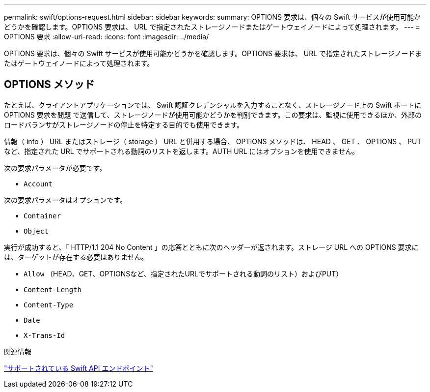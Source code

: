 ---
permalink: swift/options-request.html 
sidebar: sidebar 
keywords:  
summary: OPTIONS 要求は、個々の Swift サービスが使用可能かどうかを確認します。OPTIONS 要求は、 URL で指定されたストレージノードまたはゲートウェイノードによって処理されます。 
---
= OPTIONS 要求
:allow-uri-read: 
:icons: font
:imagesdir: ../media/


[role="lead"]
OPTIONS 要求は、個々の Swift サービスが使用可能かどうかを確認します。OPTIONS 要求は、 URL で指定されたストレージノードまたはゲートウェイノードによって処理されます。



== OPTIONS メソッド

たとえば、クライアントアプリケーションでは、 Swift 認証クレデンシャルを入力することなく、ストレージノード上の Swift ポートに OPTIONS 要求を問題 で送信して、ストレージノードが使用可能かどうかを判別できます。この要求は、監視に使用できるほか、外部のロードバランサがストレージノードの停止を特定する目的でも使用できます。

情報（ info ） URL またはストレージ（ storage ） URL と併用する場合、 OPTIONS メソッドは、 HEAD 、 GET 、 OPTIONS 、 PUT など、指定された URL でサポートされる動詞のリストを返します。AUTH URL にはオプションを使用できません。

次の要求パラメータが必要です。

* `Account`


次の要求パラメータはオプションです。

* `Container`
* `Object`


実行が成功すると、「 HTTP/1.1 204 No Content 」の応答とともに次のヘッダーが返されます。ストレージ URL への OPTIONS 要求には、ターゲットが存在する必要はありません。

* `Allow` （HEAD、GET、OPTIONSなど、指定されたURLでサポートされる動詞のリスト）およびPUT）
* `Content-Length`
* `Content-Type`
* `Date`
* `X-Trans-Id`


.関連情報
link:supported-swift-api-endpoints.html["サポートされている Swift API エンドポイント"]
